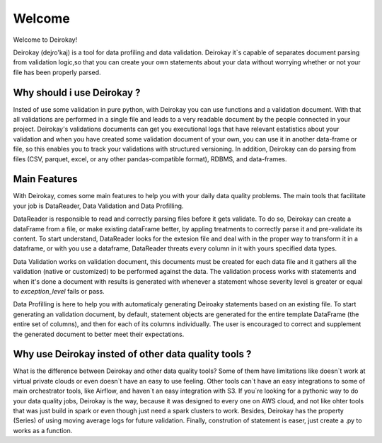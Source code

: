 =======
Welcome
=======

Welcome to Deirokay!

Deirokay (dejɾo'kaj) is a tool for data profiling and data validation.
Deirokay it`s capable of separates document parsing from validation 
logic,so that you can create your own statements about your data
without worrying whether or not your file has been properly
parsed.

Why should i use Deirokay ?
===========================
Insted of use some validation in pure python, with Deirokay you can use
functions and a validation document. With that all validations are 
performed in a single file and leads to a very readable document by the
people connected in your project. Deirokay's validations documents can 
get you executional logs that have relevant estatistics about your 
validation and when you have created some validation document of your 
own, you can use it in another data-frame or file, so this enables you 
to track your validations with structured versioning. In addition, 
Deirokay can do parsing from files (CSV, parquet, excel, or any other 
pandas-compatible format), RDBMS, and data-frames.


Main Features
=============
With Deirokay, comes some main features to help you with your daily 
data quality problems. The main tools that facilitate your job
is DataReader, Data Validation and Data Profilling.

DataReader is responsible to read and correctly parsing files before it
gets validate. To do so, Deirokay can create a dataFrame from a file, 
or make existing dataFrame better, by appling treatments to correctly 
parse it and pre-validate its content. To start understand, DataReader 
looks for the extesion file and deal with in the proper way to 
transform it in a dataframe, or with you use a dataframe, DataReader 
threats every column in it with yours specified data types.

Data Validation works on validation document, this documents must be 
created for each data file and it gathers all the validation (native or
customized) to be performed against the data. The validation process 
works with statements and when it's done a document with results is 
generated with whenever a statement whose severity level is greater or 
equal to `exception_level` fails or pass.

Data Profilling is here to help you with automaticaly generating 
Deiroaky statements based on an existing file. To start generating an 
validation document, by default, statement objects are generated for 
the entire template DataFrame (the entire set of columns), and then for 
each of its columns individually. The user is encouraged to correct and 
supplement the generated document to better meet their expectations.


Why use Deirokay insted of other data quality tools ?
=====================================================

What is the difference between Deirokay and other data quality tools?
Some of them have limitations like doesn`t work at virtual private 
clouds or even doesn`t have an easy to use feeling. Other tools can`t 
have an easy integrations to some of main orchestrator tools, like 
Airflow, and haven`t an easy integration with S3. If you`re looking for 
a pythonic way to do your data quality jobs, Deirokay is the way, 
because it was designed to every one on AWS cloud, and not like ohter 
tools that was just build in spark or even though just need a spark 
clusters to work. Besides, Deirokay has the property (Series) of using 
moving average logs for future validation. Finally, constrution of 
statement is easer, just create a .py to works as a function.







